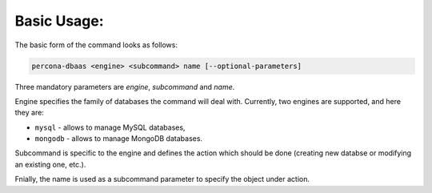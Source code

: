 Basic Usage:
==================================

The basic form of the command looks as follows:

.. code:: bash

   percona-dbaas <engine> <subcommand> name [--optional-parameters]

Three mandatory parameters are *engine*, *subcommand* and *name*.

Engine specifies the family of databases the command will deal with. Currently,
two engines are supported, and here they are:

* ``mysql`` - allows to manage MySQL databases,
* ``mongodb`` - allows to manage MongoDB databases.

Subcommand is specific to the engine and defines the action which should be done
(creating new databse or modifying an existing one, etc.).

Fnially, the name is used as a subcommand parameter to specify the object under action.
